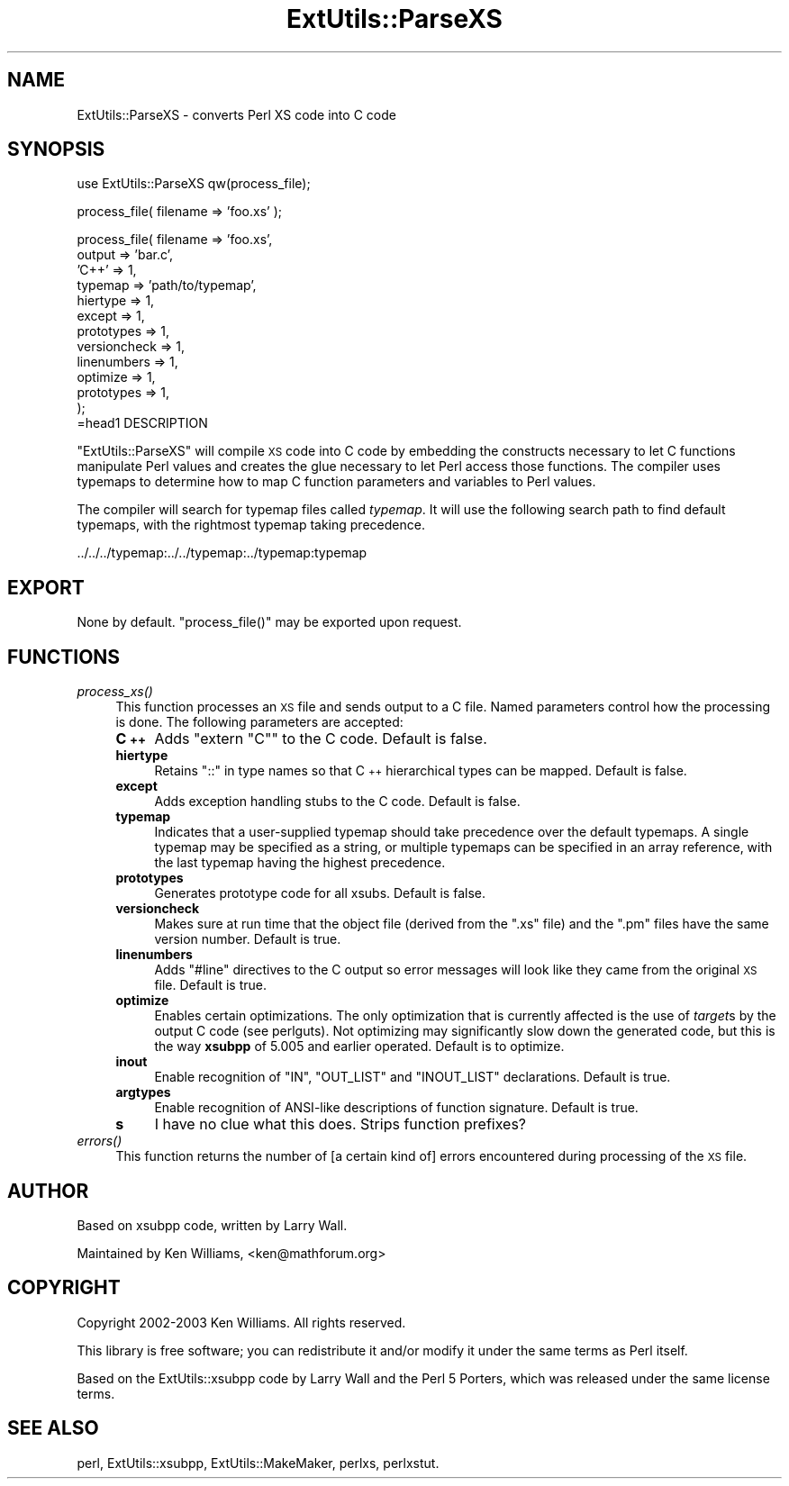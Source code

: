 .\" Automatically generated by Pod::Man v1.37, Pod::Parser v1.35
.\"
.\" Standard preamble:
.\" ========================================================================
.de Sh \" Subsection heading
.br
.if t .Sp
.ne 5
.PP
\fB\\$1\fR
.PP
..
.de Sp \" Vertical space (when we can't use .PP)
.if t .sp .5v
.if n .sp
..
.de Vb \" Begin verbatim text
.ft CW
.nf
.ne \\$1
..
.de Ve \" End verbatim text
.ft R
.fi
..
.\" Set up some character translations and predefined strings.  \*(-- will
.\" give an unbreakable dash, \*(PI will give pi, \*(L" will give a left
.\" double quote, and \*(R" will give a right double quote.  | will give a
.\" real vertical bar.  \*(C+ will give a nicer C++.  Capital omega is used to
.\" do unbreakable dashes and therefore won't be available.  \*(C` and \*(C'
.\" expand to `' in nroff, nothing in troff, for use with C<>.
.tr \(*W-|\(bv\*(Tr
.ds C+ C\v'-.1v'\h'-1p'\s-2+\h'-1p'+\s0\v'.1v'\h'-1p'
.ie n \{\
.    ds -- \(*W-
.    ds PI pi
.    if (\n(.H=4u)&(1m=24u) .ds -- \(*W\h'-12u'\(*W\h'-12u'-\" diablo 10 pitch
.    if (\n(.H=4u)&(1m=20u) .ds -- \(*W\h'-12u'\(*W\h'-8u'-\"  diablo 12 pitch
.    ds L" ""
.    ds R" ""
.    ds C` ""
.    ds C' ""
'br\}
.el\{\
.    ds -- \|\(em\|
.    ds PI \(*p
.    ds L" ``
.    ds R" ''
'br\}
.\"
.\" If the F register is turned on, we'll generate index entries on stderr for
.\" titles (.TH), headers (.SH), subsections (.Sh), items (.Ip), and index
.\" entries marked with X<> in POD.  Of course, you'll have to process the
.\" output yourself in some meaningful fashion.
.if \nF \{\
.    de IX
.    tm Index:\\$1\t\\n%\t"\\$2"
..
.    nr % 0
.    rr F
.\}
.\"
.\" For nroff, turn off justification.  Always turn off hyphenation; it makes
.\" way too many mistakes in technical documents.
.hy 0
.if n .na
.\"
.\" Accent mark definitions (@(#)ms.acc 1.5 88/02/08 SMI; from UCB 4.2).
.\" Fear.  Run.  Save yourself.  No user-serviceable parts.
.    \" fudge factors for nroff and troff
.if n \{\
.    ds #H 0
.    ds #V .8m
.    ds #F .3m
.    ds #[ \f1
.    ds #] \fP
.\}
.if t \{\
.    ds #H ((1u-(\\\\n(.fu%2u))*.13m)
.    ds #V .6m
.    ds #F 0
.    ds #[ \&
.    ds #] \&
.\}
.    \" simple accents for nroff and troff
.if n \{\
.    ds ' \&
.    ds ` \&
.    ds ^ \&
.    ds , \&
.    ds ~ ~
.    ds /
.\}
.if t \{\
.    ds ' \\k:\h'-(\\n(.wu*8/10-\*(#H)'\'\h"|\\n:u"
.    ds ` \\k:\h'-(\\n(.wu*8/10-\*(#H)'\`\h'|\\n:u'
.    ds ^ \\k:\h'-(\\n(.wu*10/11-\*(#H)'^\h'|\\n:u'
.    ds , \\k:\h'-(\\n(.wu*8/10)',\h'|\\n:u'
.    ds ~ \\k:\h'-(\\n(.wu-\*(#H-.1m)'~\h'|\\n:u'
.    ds / \\k:\h'-(\\n(.wu*8/10-\*(#H)'\z\(sl\h'|\\n:u'
.\}
.    \" troff and (daisy-wheel) nroff accents
.ds : \\k:\h'-(\\n(.wu*8/10-\*(#H+.1m+\*(#F)'\v'-\*(#V'\z.\h'.2m+\*(#F'.\h'|\\n:u'\v'\*(#V'
.ds 8 \h'\*(#H'\(*b\h'-\*(#H'
.ds o \\k:\h'-(\\n(.wu+\w'\(de'u-\*(#H)/2u'\v'-.3n'\*(#[\z\(de\v'.3n'\h'|\\n:u'\*(#]
.ds d- \h'\*(#H'\(pd\h'-\w'~'u'\v'-.25m'\f2\(hy\fP\v'.25m'\h'-\*(#H'
.ds D- D\\k:\h'-\w'D'u'\v'-.11m'\z\(hy\v'.11m'\h'|\\n:u'
.ds th \*(#[\v'.3m'\s+1I\s-1\v'-.3m'\h'-(\w'I'u*2/3)'\s-1o\s+1\*(#]
.ds Th \*(#[\s+2I\s-2\h'-\w'I'u*3/5'\v'-.3m'o\v'.3m'\*(#]
.ds ae a\h'-(\w'a'u*4/10)'e
.ds Ae A\h'-(\w'A'u*4/10)'E
.    \" corrections for vroff
.if v .ds ~ \\k:\h'-(\\n(.wu*9/10-\*(#H)'\s-2\u~\d\s+2\h'|\\n:u'
.if v .ds ^ \\k:\h'-(\\n(.wu*10/11-\*(#H)'\v'-.4m'^\v'.4m'\h'|\\n:u'
.    \" for low resolution devices (crt and lpr)
.if \n(.H>23 .if \n(.V>19 \
\{\
.    ds : e
.    ds 8 ss
.    ds o a
.    ds d- d\h'-1'\(ga
.    ds D- D\h'-1'\(hy
.    ds th \o'bp'
.    ds Th \o'LP'
.    ds ae ae
.    ds Ae AE
.\}
.rm #[ #] #H #V #F C
.\" ========================================================================
.\"
.IX Title "ExtUtils::ParseXS 3"
.TH ExtUtils::ParseXS 3 "2001-09-22" "perl v5.8.9" "Perl Programmers Reference Guide"
.SH "NAME"
ExtUtils::ParseXS \- converts Perl XS code into C code
.SH "SYNOPSIS"
.IX Header "SYNOPSIS"
.Vb 1
\&  use ExtUtils::ParseXS qw(process_file);
.Ve
.PP
.Vb 1
\&  process_file( filename => 'foo.xs' );
.Ve
.PP
.Vb 13
\&  process_file( filename => 'foo.xs',
\&                output => 'bar.c',
\&                'C++' => 1,
\&                typemap => 'path/to/typemap',
\&                hiertype => 1,
\&                except => 1,
\&                prototypes => 1,
\&                versioncheck => 1,
\&                linenumbers => 1,
\&                optimize => 1,
\&                prototypes => 1,
\&              );
\&=head1 DESCRIPTION
.Ve
.PP
\&\f(CW\*(C`ExtUtils::ParseXS\*(C'\fR will compile \s-1XS\s0 code into C code by embedding the constructs
necessary to let C functions manipulate Perl values and creates the glue
necessary to let Perl access those functions.  The compiler uses typemaps to
determine how to map C function parameters and variables to Perl values.
.PP
The compiler will search for typemap files called \fItypemap\fR.  It will use
the following search path to find default typemaps, with the rightmost
typemap taking precedence.
.PP
.Vb 1
\&        ../../../typemap:../../typemap:../typemap:typemap
.Ve
.SH "EXPORT"
.IX Header "EXPORT"
None by default.  \f(CW\*(C`process_file()\*(C'\fR may be exported upon request.
.SH "FUNCTIONS"
.IX Header "FUNCTIONS"
.IP "\fIprocess_xs()\fR" 4
.IX Item "process_xs()"
This function processes an \s-1XS\s0 file and sends output to a C file.
Named parameters control how the processing is done.  The following
parameters are accepted:
.RS 4
.IP "\fB\*(C+\fR" 4
.IX Item ""
Adds \f(CW\*(C`extern "C"\*(C'\fR to the C code.  Default is false.
.IP "\fBhiertype\fR" 4
.IX Item "hiertype"
Retains \f(CW\*(C`::\*(C'\fR in type names so that \*(C+ hierarchical types can be
mapped.  Default is false.
.IP "\fBexcept\fR" 4
.IX Item "except"
Adds exception handling stubs to the C code.  Default is false.
.IP "\fBtypemap\fR" 4
.IX Item "typemap"
Indicates that a user-supplied typemap should take precedence over the
default typemaps.  A single typemap may be specified as a string, or
multiple typemaps can be specified in an array reference, with the
last typemap having the highest precedence.
.IP "\fBprototypes\fR" 4
.IX Item "prototypes"
Generates prototype code for all xsubs.  Default is false.
.IP "\fBversioncheck\fR" 4
.IX Item "versioncheck"
Makes sure at run time that the object file (derived from the \f(CW\*(C`.xs\*(C'\fR
file) and the \f(CW\*(C`.pm\*(C'\fR files have the same version number.  Default is
true.
.IP "\fBlinenumbers\fR" 4
.IX Item "linenumbers"
Adds \f(CW\*(C`#line\*(C'\fR directives to the C output so error messages will look
like they came from the original \s-1XS\s0 file.  Default is true.
.IP "\fBoptimize\fR" 4
.IX Item "optimize"
Enables certain optimizations.  The only optimization that is currently
affected is the use of \fItarget\fRs by the output C code (see perlguts).
Not optimizing may significantly slow down the generated code, but this is the way
\&\fBxsubpp\fR of 5.005 and earlier operated.  Default is to optimize.
.IP "\fBinout\fR" 4
.IX Item "inout"
Enable recognition of \f(CW\*(C`IN\*(C'\fR, \f(CW\*(C`OUT_LIST\*(C'\fR and \f(CW\*(C`INOUT_LIST\*(C'\fR
declarations.  Default is true.
.IP "\fBargtypes\fR" 4
.IX Item "argtypes"
Enable recognition of ANSI-like descriptions of function signature.
Default is true.
.IP "\fBs\fR" 4
.IX Item "s"
I have no clue what this does.  Strips function prefixes?
.RE
.RS 4
.RE
.IP "\fIerrors()\fR" 4
.IX Item "errors()"
This function returns the number of [a certain kind of] errors
encountered during processing of the \s-1XS\s0 file.
.SH "AUTHOR"
.IX Header "AUTHOR"
Based on xsubpp code, written by Larry Wall.
.PP
Maintained by Ken Williams, <ken@mathforum.org>
.SH "COPYRIGHT"
.IX Header "COPYRIGHT"
Copyright 2002\-2003 Ken Williams.  All rights reserved.
.PP
This library is free software; you can redistribute it and/or
modify it under the same terms as Perl itself.
.PP
Based on the ExtUtils::xsubpp code by Larry Wall and the Perl 5
Porters, which was released under the same license terms.
.SH "SEE ALSO"
.IX Header "SEE ALSO"
perl, ExtUtils::xsubpp, ExtUtils::MakeMaker, perlxs, perlxstut.
